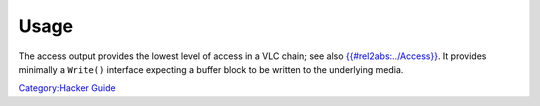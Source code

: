 Usage
-----

The access output provides the lowest level of access in a VLC chain; see also `{{#rel2abs:../Access}} <{{#rel2abs:../Access}}>`__. It provides minimally a ``Write()`` interface expecting a buffer block to be written to the underlying media.

`Category:Hacker Guide <Category:Hacker_Guide>`__
